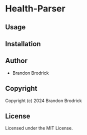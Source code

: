 * Health-Parser 

** Usage

** Installation

** Author

+ Brandon Brodrick

** Copyright

Copyright (c) 2024 Brandon Brodrick

** License

Licensed under the MIT License.

